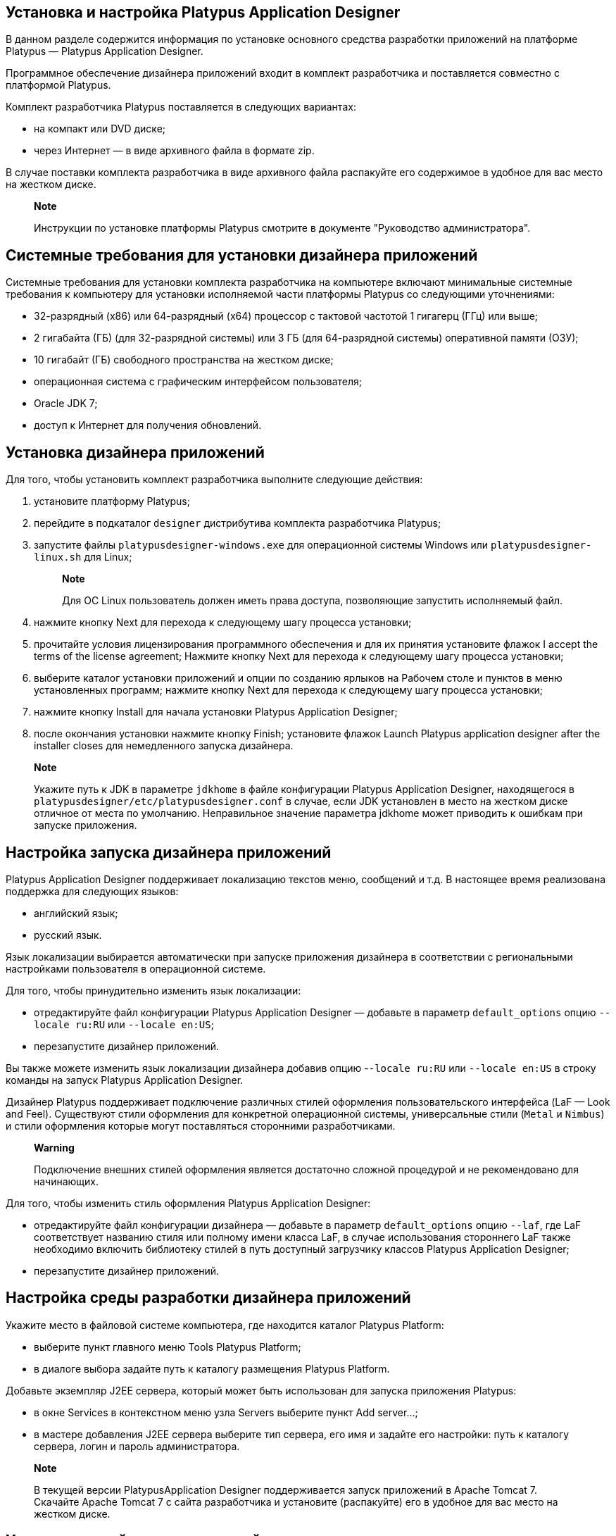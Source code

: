 [[установка-и-настройка-platypus-application-designer]]
Установка и настройка Platypus Application Designer
---------------------------------------------------

В данном разделе содержится информация по установке основного средства
разработки приложений на платформе Platypus — Platypus Application
Designer.

Программное обеспечение дизайнера приложений входит в комплект
разработчика и поставляется совместно с платформой Platypus.

Комплект разработчика Platypus поставляется в следующих вариантах:

* на компакт или DVD диске;
* через Интернет — в виде архивного файла в формате zip.

В случае поставки комплекта разработчика в виде архивного файла
распакуйте его содержимое в удобное для вас место на жестком диске.

_____________________________________________________________________________________________
*Note*

Инструкции по установке платформы Platypus смотрите в документе
"Руководство администратора".
_____________________________________________________________________________________________

[[системные-требования-для-установки-дизайнера-приложений]]
Системные требования для установки дизайнера приложений
-------------------------------------------------------

Системные требования для установки комплекта разработчика на компьютере
включают минимальные системные требования к компьютеру для установки
исполняемой части платформы Platypus со следующими уточнениями:

* 32-разрядный (x86) или 64-разрядный (x64) процессор с тактовой
частотой 1 гигагерц (ГГц) или выше;
* 2 гигабайта (ГБ) (для 32-разрядной системы) или 3 ГБ (для 64-разрядной
системы) оперативной памяти (ОЗУ);
* 10 гигабайт (ГБ) свободного пространства на жестком диске;
* операционная система с графическим интерфейсом пользователя;
* Oracle JDK 7;
* доступ к Интернет для получения обновлений.

[[установка-дизайнера-приложений]]
Установка дизайнера приложений
------------------------------

Для того, чтобы установить комплект разработчика выполните следующие
действия:

1.  установите платформу Platypus;
2.  перейдите в подкаталог `designer` дистрибутива комплекта
разработчика Platypus;
3.  запустите файлы `platypusdesigner-windows.exe` для операционной
системы Windows или `platypusdesigner-linux.sh` для Linux;
+
_____________________________________________________________________________________________
*Note*

Для ОС Linux пользователь должен иметь права доступа, позволяющие
запустить исполняемый файл.
_____________________________________________________________________________________________
4.  нажмите кнопку Next для перехода к следующему шагу процесса
установки;
5.  прочитайте условия лицензирования программного обеспечения и для их
принятия установите флажок I accept the terms of the license agreement;
Нажмите кнопку Next для перехода к следующему шагу процесса установки;
6.  выберите каталог установки приложений и опции по созданию ярлыков на
Рабочем столе и пунктов в меню установленных программ; нажмите кнопку
Next для перехода к следующему шагу процесса установки;
7.  нажмите кнопку Install для начала установки Platypus Application
Designer;
8.  после окончания установки нажмите кнопку Finish; установите флажок
Launch Platypus application designer after the installer closes для
немедленного запуска дизайнера.

_________________________________________________________________________________________________________________________________________________________________________________________________________________________________________________________________________________________________________________________________________
*Note*

Укажите путь к JDK в параметре `jdkhome` в файле конфигурации Platypus
Application Designer, находящегося в
`platypusdesigner/etc/platypusdesigner.conf` в случае, если JDK
установлен в место на жестком диске отличное от места по умолчанию.
Неправильное значение параметра jdkhome может приводить к ошибкам при
запуске приложения.
_________________________________________________________________________________________________________________________________________________________________________________________________________________________________________________________________________________________________________________________________________

[[настройка-запуска-дизайнера-приложений]]
Настройка запуска дизайнера приложений
--------------------------------------

Platypus Application Designer поддерживает локализацию текстов меню,
сообщений и т.д. В настоящее время реализована поддержка для следующих
языков:

* английский язык;
* русский язык.

Язык локализации выбирается автоматически при запуске приложения
дизайнера в соответствии с региональными настройками пользователя в
операционной системе.

Для того, чтобы принудительно изменить язык локализации:

* отредактируйте файл конфигурации Platypus Application Designer —
добавьте в параметр `default_options` опцию `--locale ru:RU` или
`--locale en:US`;
* перезапустите дизайнер приложений.

Вы также можете изменить язык локализации дизайнера добавив опцию
-`-locale ru:RU` или `--locale en:US` в строку команды на запуск
Platypus Application Designer.

Дизайнер Platypus поддерживает подключение различных стилей оформления
пользовательского интерфейса (LaF — Look and Feel). Существуют стили
оформления для конкретной операционной системы, универсальные стили
(`Metal` и `Nimbus`) и стили оформления которые могут поставляться
сторонними разработчиками.

_______________________________________________________________________________________________________________
*Warning*

Подключение внешних стилей оформления является достаточно сложной
процедурой и не рекомендовано для начинающих.
_______________________________________________________________________________________________________________

Для того, чтобы изменить стиль оформления Platypus Application Designer:

* отредактируйте файл конфигурации дизайнера — добавьте в параметр
`default_options` опцию `--laf`, где LaF соответствует названию стиля
или полному имени класса LaF, в случае использования стороннего LaF
также необходимо включить библиотеку стилей в путь доступный загрузчику
классов Platypus Application Designer;
* перезапустите дизайнер приложений.

[[настройка-среды-разработки-дизайнера-приложений]]
Настройка среды разработки дизайнера приложений
-----------------------------------------------

Укажите место в файловой системе компьютера, где находится каталог
Platypus Platform:

* выберите пункт главного меню Tools Platypus Platform;
* в диалоге выбора задайте путь к каталогу размещения Platypus Platform.

Добавьте экземпляр J2EE сервера, который может быть использован для
запуска приложения Platypus:

* в окне Services в контекстном меню узла Servers выберите пункт Add
server...;
* в мастере добавления J2EE сервера выберите тип сервера, его имя и
задайте его настройки: путь к каталогу сервера, логин и пароль
администратора.

_______________________________________________________________________________________________________________________________________________________________________________________________________________________
*Note*

В текущей версии PlatypusApplication Designer поддерживается запуск
приложений в Apache Tomcat 7. Скачайте Apache Tomcat 7 с сайта
разработчика и установите (распакуйте) его в удобное для вас место на
жестком диске.
_______________________________________________________________________________________________________________________________________________________________________________________________________________________

[[удаление-дизайнера-приложений]]
Удаление дизайнера приложений
-----------------------------

Для того, чтобы удалить дизайнер приложений Platypus с компьютера
выполните следующие действия:

1.  запустите приложение Uninstall Platypus Application Designer из меню
установленных программ. Для ОС Windows используйте штатный механизм
удаления программ, в качестве альтернативного варианта для удаления
воспользуйтесь программой `uninstall.exe` для OC Windows или
`uninstall.sh` для ОС Linux из каталога в который был установлен
Platypus Application Designer;
2.  подтвердите удаление приложений и компонентов Platypus нажав кнопу
Finish, при необходимости активируйте опцию удаления конфигурационных
данных из каталога пользователя.
